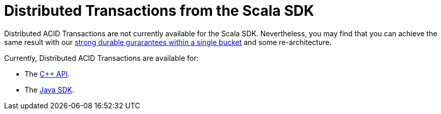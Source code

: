 = Distributed Transactions from the Scala SDK
:navtitle: ACID Transactions
:page-topic-type: howto

// [abstract]
// The C++ Transactions built upon the C SDK.


Distributed ACID Transactions are not currently available for the Scala SDK.
Nevertheless, you may find that you can achieve the same result with our xref:concept-docs:durability-replication-failure-considerations.adoc#durable-writes[strong durable gurarantees within a single bucket] and some re-architecture.


Currently, Distributed ACID Transactions are available for:

* The xref:1.0@cxx-txns::distributed-acid-transactions-from-the-sdk.adoc[C++ API].
* The xref:3.0@java-sdk:howtos:distributed-acid-transactions-from-the-sdk.adoc[Java SDK].

